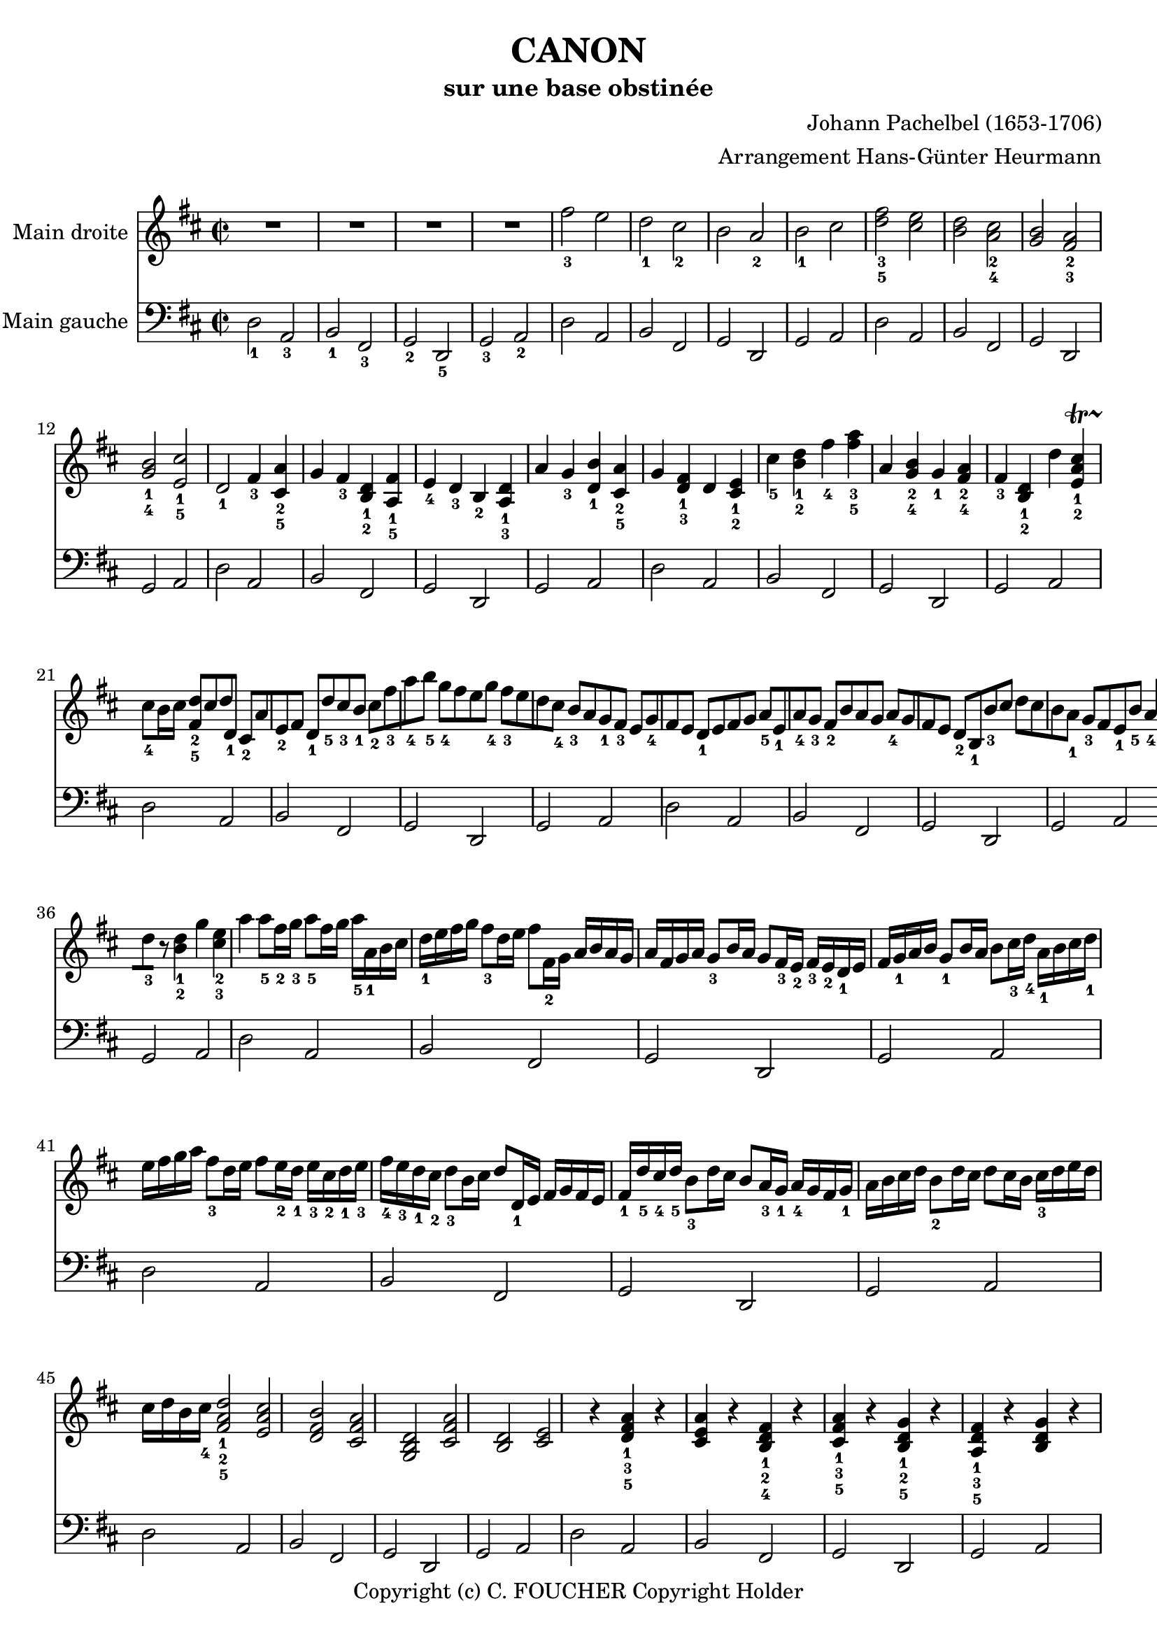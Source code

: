 % This LilyPond file was generated by Rosegarden 1.7.3
\version "2.12.0"
% point and click debugging is disabled
#(ly:set-option 'point-and-click #f)
\header {
    arranger = "Arrangement Hans-Günter Heurmann"
    composer = "Johann Pachelbel (1653-1706)"
    copyright = "Copyright (c) C. FOUCHER Copyright Holder"
    subtitle = "sur une base obstinée"
    title = "CANON"
    tagline = "Created using Rosegarden 1.7.3 and LilyPond"
}
#(set-global-staff-size 20)
#(set-default-paper-size "a4")
global = { 
    \time 2/2
    \skip 1*105  %% 1-105
}
globalTempo = {
    \override Score.MetronomeMark #'transparent = ##t
    \tempo 4 = 120  \skip 1*105 
}
\score {
<< % common
        % force offset of colliding notes in chords:
        \override Score.NoteColumn #'force-hshift = #1.0

        \context Staff = "track 1" << 
            \set Staff.instrumentName = \markup { \column { "Main droite " } }
            \set Score.skipBars = ##t
            \set Staff.printKeyCancellation = ##f
            \new Voice \global
            \new Voice \globalTempo

            \context Voice = "voice 1" {
                \override Voice.TextScript #'padding = #2.0
                \override MultiMeasureRest #'expand-limit = 1

                \time 2/2
                
% absTime = 0 barStart = 0
\clef "treble"
                \key d \major
                R1*4 
% absTime = 3840 barStart = 3840

% absTime = 7680 barStart = 7680

% absTime = 11520 barStart = 11520
 |
%% 5
                
% absTime = 15360 barStart = 15360
fis'' 2 _3 e''  |
                
% absTime = 19200 barStart = 19200
d'' 2 _1 cis'' _2  |
                
% absTime = 23040 barStart = 23040
b' 2 a' _2  |
                
% absTime = 26880 barStart = 26880
b' 2 _1 cis''  |
                
% absTime = 30720 barStart = 30720
< d'' fis'' > 2 _3_5 < cis'' e'' >  |
%% 10
                
% absTime = 34560 barStart = 34560
< b' d'' > 2 < a' cis'' > _2_4  |
                
% absTime = 38400 barStart = 38400
< g' b' > 2 < fis' a' > _2_3  |
                
% absTime = 42240 barStart = 42240
< g' b' > 2 _1_4 < e' cis'' > _1_5  |
                
% absTime = 46080 barStart = 46080
d' 2 _1 fis' 4 _3 < a' cis' > _2_5 g'  |
                
% absTime = 49920 barStart = 49920
fis' 4 _3 < b d' > _1_2 < fis' a > _1_5 e' _4  |
%% 15
                
% absTime = 53760 barStart = 53760
d' 4 _3 b _2 < d' a > _1_3 a'  |
                
% absTime = 57600 barStart = 57600
g' 4 _3 < d' b' > _1 < a' cis' > _2_5 g'  |
                
% absTime = 61440 barStart = 61440
< d' fis' > 4 _1_3 d' < cis' e' > _1_2 cis'' _5  |
                
% absTime = 65280 barStart = 65280
< b' d'' > 4 _1_2 fis'' _4 < fis'' a'' > _3_5 a'  |
                
% absTime = 69120 barStart = 69120
< g' b' > 4 _2_4 g' _1 < fis' a' > _2_4 fis' _3  |
%% 20
                
% absTime = 72960 barStart = 72960
< b d' > 4 _1_2 d'' < cis'' a' e' > _1_2-\startTrillSpan s4*0 \stopTrillSpan_4 cis'' 8 [ b' 16 cis'' ]  |
                
% absTime = 76800 barStart = 76800
< fis' d'' > 8 _2_5 [ cis'' d'' d' _1 ] cis' _2 [ a' e' _2 fis' ]  |
                
% absTime = 80640 barStart = 80640
d' 8 _1 [ d'' _5 cis'' _3 b' _1 ] cis'' _2 [ fis'' _3 a'' _4 b'' _5 ]  |
                
% absTime = 84480 barStart = 84480
g'' 8 _4 [ fis'' e'' g'' _4 ] fis'' _3 [ e'' d'' cis'' _4 ]  |
                
% absTime = 88320 barStart = 88320
b' 8 _3 [ a' g' _1 fis' _3 ] e' [ g' _4 fis' e' ]  |
%% 25
                
% absTime = 92160 barStart = 92160
d' 8 _1 [ e' fis' g' ] a' _5 [ e' _1 a' _4 g' _3 ]  |
                
% absTime = 96000 barStart = 96000
fis' 8 _2 [ b' a' g' ] a' _4 [ g' fis' e' ]  |
                
% absTime = 99840 barStart = 99840
d' 8 _2 [ b _1 b' _3 cis'' ] d'' [ cis'' b' a' _1 ]  |
                
% absTime = 103680 barStart = 103680
g' 8 _3 [ fis' e' _1 b' _5 ] a' _4 [ b' _5 a' g' ]  |
                
% absTime = 107520 barStart = 107520
< d' fis' > 4 _1_2 < a' d'' fis'' > _1_3_5 < a' cis'' e'' > 2 _1_2_4  |
%% 30
                
% absTime = 111360 barStart = 111360
r4 < fis' b' d'' > < a' cis'' fis'' > 2  |
                
% absTime = 115200 barStart = 115200
< g'' b'' > 2 _2_4 < fis'' a'' > _1_2  |
                
% absTime = 119040 barStart = 119040
< g'' b'' > 2 _2_4 < a'' cis''' > _3_5  |
                
% absTime = 122880 barStart = 122880
< fis'' d''' > 4 _1_5 < fis' d'' > _2_5 < e' cis'' > 2 _1_4  |
                
% absTime = 126720 barStart = 126720
r4 < d' b' > _1_4 < fis' d'' > 2 _2_5  |
%% 35
                
% absTime = 130560 barStart = 130560
< b' d'' > 2 _2_4 a' 4 d'' 8 _3 [ ] 
                % avertissement: mesure trop courte, complétée avec des silences
                % 130560 + 3360 < 134400  &&  7/8 < 2/2
                r8  |
                
% absTime = 134400 barStart = 134400
< d'' b' > 4 _1_2 g'' < e'' cis'' > _2_3 a''  |
                
% absTime = 138240 barStart = 138240
a'' 8 _5 [ fis'' 16 _2 g'' _3 ] a'' 8 _5 [ fis'' 16 g'' ] a'' _5 [ a' _1 b' cis'' ] d'' _1 [ e'' fis'' g'' ]  |
                
% absTime = 142080 barStart = 142080
fis'' 8 _3 [ d'' 16 e'' ] fis'' 8 [ fis' 16 _2 g' ] a' [ b' a' g' ] a' [ fis' g' a' ]  |
                
% absTime = 145920 barStart = 145920
g' 8 _3 [ b' 16 a' ] g' 8 [ fis' 16 _3 e' _2 ] fis' _3 [ e' _2 d' _1 e' ] fis' [ g' _1 a' b' ]  |
%% 40
                
% absTime = 149760 barStart = 149760
g' 8 _1 [ b' 16 a' ] b' 8 [ cis'' 16 _3 d'' _4 ] a' _1 [ b' cis'' d'' _1 ] e'' [ fis'' g'' a'' ]  |
                
% absTime = 153600 barStart = 153600
fis'' 8 _3 [ d'' 16 e'' ] fis'' 8 [ e'' 16 _2 d'' _1 ] e'' _3 [ cis'' _2 d'' _1 e'' _3 ] fis'' _4 [ e'' _3 d'' _1 cis'' _2 ]  |
                
% absTime = 157440 barStart = 157440
d'' 8 _3 [ b' 16 cis'' ] d'' 8 [ d' 16 _1 e' ] fis' [ g' fis' e' ] fis' _1 [ d'' _5 cis'' _4 d'' _5 ]  |
                
% absTime = 161280 barStart = 161280
b' 8 _3 [ d'' 16 cis'' ] b' 8 [ a' 16 _3 g' _1 ] a' _4 [ g' fis' g' _1 ] a' [ b' cis'' d'' ]  |
                
% absTime = 165120 barStart = 165120
b' 8 _2 [ d'' 16 cis'' ] d'' 8 [ cis'' 16 b' ] cis'' _3 [ d'' e'' d'' ] cis'' [ d'' b' cis'' _4 ]  |
%% 45
                
% absTime = 168960 barStart = 168960
< fis' a' d'' > 2 _1_2_5 < e' a' cis'' >  |
                
% absTime = 172800 barStart = 172800
< d' fis' b' > 2 < cis' fis' a' >  |
                
% absTime = 176640 barStart = 176640
< b g d' > 2 < fis' cis' a' >  |
                
% absTime = 180480 barStart = 180480
< b d' > 2 < cis' e' >  |
                
% absTime = 184320 barStart = 184320
r4 < d' fis' a' > _1_3_5 r < cis' e' a' >  |
%% 50
                
% absTime = 188160 barStart = 188160
r4 < b d' fis' > _1_2_4 r < cis' fis' a' > _1_3_5  |
                
% absTime = 192000 barStart = 192000
r4 < b d' g' > _1_2_5 r < a d' fis' > _1_3_5  |
                
% absTime = 195840 barStart = 195840
r4 < b d' g' > r < a' cis'' e'' >  |
                
% absTime = 199680 barStart = 199680
< a' fis'' > 8 _1_5 [ fis' _3 g' fis' < cis' e' > _1_2 e'' _5 fis'' _4 e'' _3 ]  |
                
% absTime = 203520 barStart = 203520
< b' d'' > 8 _1_2 [ fis' _2 d' b' _5 < fis' a' > _2_4 a _1 g _2 a _3 ]  |
%% 55
                
% absTime = 207360 barStart = 207360
b 8 _1 [ b' _5 cis'' _4 b' _3 < fis' a' > _1_2 a _1 g _2 a _3 ]  |
                
% absTime = 211200 barStart = 211200
b 8 _1 [ b' _5 a' _3 b' _4 < e' cis'' > _1_5 cis' _2 b cis' ]  |
                
% absTime = 215040 barStart = 215040
d' 8 _1 [ d'' _4 e'' d'' ] cis'' _3 [ cis' _1 d' _3 cis' _2 ]  |
                
% absTime = 218880 barStart = 218880
b 8 [ b' _5 a' _3 b' ] cis'' _5 [ cis' _1 fis' _3 e' ]  |
                
% absTime = 222720 barStart = 222720
d' 8 _1 [ d'' _5 e'' g'' ] fis'' _4 [ fis' a' fis'' _5 ]  |
%% 60
                
% absTime = 226560 barStart = 226560
d'' 8 [ g'' fis'' g'' ] e'' [ a' g' a' ]  |
                
% absTime = 230400 barStart = 230400
r8 [ < fis' d'' > _1_4 e'' d'' ] < e' cis'' > _1_3 [ cis' _2 d' _3 cis' ]  |
                
% absTime = 234240 barStart = 234240
d' 8 _1 [ b' _5 a' _3 b' ] < a' cis'' > _3_5 [ cis' fis' e' ]  |
                
% absTime = 238080 barStart = 238080
d' 8 [ d'' e'' g'' ] < d'' fis'' > _2_4 [ fis' a' fis'' ]  |
                
% absTime = 241920 barStart = 241920
< b' d'' > 8 _1_2 [ g'' fis'' g'' ] < cis'' e'' > _2_3 [ a' _1 g' _2 a' _3 ]  |
%% 65
                
% absTime = 245760 barStart = 245760
r8 [ < a' d'' fis'' > _1_3_5 < a' d'' fis'' > < a' d'' fis'' > ] r [ < a' cis'' e'' > < a' cis'' e'' > < a' cis'' e'' > ]  |
                
% absTime = 249600 barStart = 249600
r8 [ < fis' b' d'' > < fis' b' d'' > < fis' b' d'' > ] r [ < cis'' fis'' a'' > < cis'' fis'' a'' > < cis'' fis'' a'' > ]  |
                
% absTime = 253440 barStart = 253440
r8 [ < d'' g'' b'' > < d'' g'' b'' > < d'' g'' b'' > ] r [ < d'' fis'' a'' > < d'' fis'' a'' > < d'' fis'' a'' > ]  |
                
% absTime = 257280 barStart = 257280
r8 [ < g'' b'' > _2_4 < g'' b'' > < g'' b'' > ] < e'' cis''' > _1_5 [ < a' cis'' > _2_4 < g' cis'' > _1_4 < a' cis'' > ]  |
                
% absTime = 261120 barStart = 261120
d'' 8 _5 [ d' 16 e' ] fis' 8 [ d' cis' _2 cis'' 16 _3 d'' ] e'' 8 [ cis'' ]  |
%% 70
                
% absTime = 264960 barStart = 264960
b' 8 [ b 16 _1 cis' ] d' 8 [ b cis' _2 a' 16 g' ] fis' 8 [ e' ]  |
                
% absTime = 268800 barStart = 268800
d' 8 _1 [ g' 16 fis' ] e' 8 [ g' fis' _3 d' 16 e' ] fis' 8 [ a' ]  |
                
% absTime = 272640 barStart = 272640
g' 8 [ b' 16 _5 a' ] g' 8 [ fis' e' a' 16 g' ] fis' 8 [ e' ]  |
                
% absTime = 276480 barStart = 276480
< d' fis' > 8 _1_2 [ d'' 16 _5 cis'' ] d'' 8 [ fis' _2 < cis' a' > _1_3 a' 16 b' ] cis'' 8 [ a' ]  |
                
% absTime = 280320 barStart = 280320
< d' fis' > 8 _1_2 [ d'' 16 _2 e'' ] fis'' 8 [ d'' _2 < a' fis'' > _1_5 fis'' 16 e'' ] d'' 8 [ cis'' ]  |
%% 75
                
% absTime = 284160 barStart = 284160
d'' 8 [ < d' b' > 16 _1_5 a' _3 ] < g' b' > 8 _2_4 [ < e' cis'' > _1_5 < fis' d'' > _2_5 fis'' 16 e'' ] d'' 8 [ < a' fis'' > ]  |
                
% absTime = 288000 barStart = 288000
< b' g'' > 8 [ d'' 16 _4 cis'' ] b' 8 [ b' < e' a' > < cis' e' > ] < cis' a' > [ < cis' a' > ]  |
                
% absTime = 291840 barStart = 291840
< d' fis' a' > 2 _1_3_5 r4 < cis' e' a' >  |
                
% absTime = 295680 barStart = 295680
< fis b d' > 2 r4 < cis' fis' a' >  |
                
% absTime = 299520 barStart = 299520
< b d' g' > 2 < d' fis' a' >  |
%% 80
                
% absTime = 303360 barStart = 303360
< b d' g' > 4 < b d' > < cis' e a > -\startTrillSpan s4*0 \stopTrillSpan _~ cis' 8 [ b 16 cis' ]  |
                
% absTime = 307200 barStart = 307200
< fis a d' > 4 < fis' a' d'' > < e' a' cis'' > 2  |
                
% absTime = 311040 barStart = 311040
< d' fis' b' > 2 < cis' fis' a' >  |
                
% absTime = 314880 barStart = 314880
< d' b > 4. e' 8 < a d' fis' > 2  |
                
% absTime = 318720 barStart = 318720
< d' g' b' > 2 < e' a cis' > 4. e' 8  |
%% 85
                
% absTime = 322560 barStart = 322560
< a d' fis' > 4. < d'' fis'' > 8 _2_4 [ < fis'' cis'' > _1_4 g'' fis'' ] fis''  |
                
% absTime = 326400 barStart = 326400
< d'' b' > 4. _2 d'' 8 _3 [ < d'' a' > _1_4 e'' d'' ] cis''  |
                
% absTime = 330240 barStart = 330240
< g' b' > 2 < fis' d'' >  |
                
% absTime = 334080 barStart = 334080
< d'' g' > 8 _1_5 [ c'' _4 < b' d' > _1_3 c'' _5 ] < d' e' a' > 4 _1_2_4 < cis' e' > _1_2 a' 8 [ ]  |
                
% absTime = 337920 barStart = 337920
< d' fis' a' > 4. < fis'' a'' > 8 _2_4 [ < a'' fis'' cis'' > < g'' b'' > < fis'' a'' > ] < e'' g'' > _1_3  |
%% 90
                
% absTime = 341760 barStart = 341760
< d'' fis'' b' > 4. _1_2_4 < fis'' d'' > 8 [ < fis'' d'' a' > _4 < g'' e'' > < fis'' d'' > ] < e'' cis'' >  |
                
% absTime = 345600 barStart = 345600
< d'' b' > 8 _2_4 [ c'' b' c'' _4 ] < a' fis' > 4. _1_2 a' 8  |
                
% absTime = 349440 barStart = 349440
< g' b' > 4 d'' < a' cis'' > 4. < g' cis'' > 8  |
                
% absTime = 353280 barStart = 353280
< d'' a' fis' > 4 _5 d'' 2 < e' a' > cis'' 4 _\markup { \finger "45" }  _~  |
                
% absTime = 357120 barStart = 357120
< cis'' d' fis' > 4 b' 2 _\markup { \finger "45" }  < fis' cis' > a' 4 _\markup { \finger "45" }  _~  |
%% 95
                
% absTime = 360960 barStart = 360960
< a' b d' > 4 g' 2 _\markup { \finger "45" }  < a d' > fis' 4 _~  |
                
% absTime = 364800 barStart = 364800
< fis' b d' > 4. e' 8 < a cis' e' > 2  |
                
% absTime = 368640 barStart = 368640
< d' fis' > 4 _1_3 < d'' fis'' > _3_5 < a' cis'' > 2 e'' 4  |
                
% absTime = 372480 barStart = 372480
< fis' b' d'' > 4 < d'' b'' d''' > _1_3_5 < fis'' a'' > 2 c''' 4  |
                
% absTime = 376320 barStart = 376320
< d'' g'' b'' > 2 < d''' fis'' > 4 a''  |
%% 100
                
% absTime = 380160 barStart = 380160
< d'' b'' > 2 < a'' cis'' > 4 g''  |
                
% absTime = 384000 barStart = 384000
< d'' fis'' > 4 _3_5 < d' fis' > _1_3 < cis' e' > _1_2 < a' cis'' e'' > 8 _2_3_5 [ g' _1 ]  |
                
% absTime = 387840 barStart = 387840
< fis' b' d'' > 4 < b d' > _1_3 < a cis' > _1_2 < fis' a' cis'' > 8 _2_4_5 [ e' _1 ]  |
                
% absTime = 391680 barStart = 391680
< d' g' b' > 4 _1_2_4 < d'' g'' b'' > < d'' fis'' a'' > < d' fis' a' >  |
                
% absTime = 395520 barStart = 395520
< b d' g' > 4. < g' b' e'' > 8 < cis' fis' a' > 4 < cis' e' a' >  |
%% 105
                
% absTime = 399360 barStart = 399360
< d' fis' a' > 2 _1_3_5 r  |
                \bar "|."
            } % Voice
        >> % Staff ends

        \context Staff = "track 2" << 
            \set Staff.instrumentName = \markup { \column { "Main gauche " } }
            \set Score.skipBars = ##t
            \set Staff.printKeyCancellation = ##f
            \new Voice \global
            \new Voice \globalTempo

            \context Voice = "voice 2" {
                \override Voice.TextScript #'padding = #2.0
                \override MultiMeasureRest #'expand-limit = 1

                \time 2/2
                
% absTime = 0 barStart = 0
\clef "bass"
                \key d \major
                d 2 _1 a, _3  |
                
% absTime = 3840 barStart = 3840
b, 2 _1 fis, _3  |
                
% absTime = 7680 barStart = 7680
g, 2 _2 d, _5  |
                
% absTime = 11520 barStart = 11520
g, 2 _3 a, _2  |
%% 5
                
% absTime = 15360 barStart = 15360
d 2 a,  |
                
% absTime = 19200 barStart = 19200
b, 2 fis,  |
                
% absTime = 23040 barStart = 23040
g, 2 d,  |
                
% absTime = 26880 barStart = 26880
g, 2 a,  |
                
% absTime = 30720 barStart = 30720
d 2 a,  |
%% 10
                
% absTime = 34560 barStart = 34560
b, 2 fis,  |
                
% absTime = 38400 barStart = 38400
g, 2 d,  |
                
% absTime = 42240 barStart = 42240
g, 2 a,  |
                
% absTime = 46080 barStart = 46080
d 2 a,  |
                
% absTime = 49920 barStart = 49920
b, 2 fis,  |
%% 15
                
% absTime = 53760 barStart = 53760
g, 2 d,  |
                
% absTime = 57600 barStart = 57600
g, 2 a,  |
                
% absTime = 61440 barStart = 61440
d 2 a,  |
                
% absTime = 65280 barStart = 65280
b, 2 fis,  |
                
% absTime = 69120 barStart = 69120
g, 2 d,  |
%% 20
                
% absTime = 72960 barStart = 72960
g, 2 a,  |
                
% absTime = 76800 barStart = 76800
d 2 a,  |
                
% absTime = 80640 barStart = 80640
b, 2 fis,  |
                
% absTime = 84480 barStart = 84480
g, 2 d,  |
                
% absTime = 88320 barStart = 88320
g, 2 a,  |
%% 25
                
% absTime = 92160 barStart = 92160
d 2 a,  |
                
% absTime = 96000 barStart = 96000
b, 2 fis,  |
                
% absTime = 99840 barStart = 99840
g, 2 d,  |
                
% absTime = 103680 barStart = 103680
g, 2 a,  |
                
% absTime = 107520 barStart = 107520
d 2 a,  |
%% 30
                
% absTime = 111360 barStart = 111360
b, 2 fis,  |
                
% absTime = 115200 barStart = 115200
g, 2 d,  |
                
% absTime = 119040 barStart = 119040
g, 2 a,  |
                
% absTime = 122880 barStart = 122880
d 2 a,  |
                
% absTime = 126720 barStart = 126720
b, 2 fis,  |
%% 35
                
% absTime = 130560 barStart = 130560
g, 2 d,  |
                
% absTime = 134400 barStart = 134400
g, 2 a,  |
                
% absTime = 138240 barStart = 138240
d 2 a,  |
                
% absTime = 142080 barStart = 142080
b, 2 fis,  |
                
% absTime = 145920 barStart = 145920
g, 2 d,  |
%% 40
                
% absTime = 149760 barStart = 149760
g, 2 a,  |
                
% absTime = 153600 barStart = 153600
d 2 a,  |
                
% absTime = 157440 barStart = 157440
b, 2 fis,  |
                
% absTime = 161280 barStart = 161280
g, 2 d,  |
                
% absTime = 165120 barStart = 165120
g, 2 a,  |
%% 45
                
% absTime = 168960 barStart = 168960
d 2 a,  |
                
% absTime = 172800 barStart = 172800
b, 2 fis,  |
                
% absTime = 176640 barStart = 176640
g, 2 d,  |
                
% absTime = 180480 barStart = 180480
g, 2 a,  |
                
% absTime = 184320 barStart = 184320
d 2 a,  |
%% 50
                
% absTime = 188160 barStart = 188160
b, 2 fis,  |
                
% absTime = 192000 barStart = 192000
g, 2 d,  |
                
% absTime = 195840 barStart = 195840
g, 2 a,  |
                
% absTime = 199680 barStart = 199680
d 2 a,  |
                
% absTime = 203520 barStart = 203520
b, 2 fis,  |
%% 55
                
% absTime = 207360 barStart = 207360
g, 2 d,  |
                
% absTime = 211200 barStart = 211200
g, 2 a,  |
                
% absTime = 215040 barStart = 215040
d 2 a,  |
                
% absTime = 218880 barStart = 218880
b, 2 fis,  |
                
% absTime = 222720 barStart = 222720
g, 2 d,  |
%% 60
                
% absTime = 226560 barStart = 226560
g, 2 a,  |
                
% absTime = 230400 barStart = 230400
d 2 a,  |
                
% absTime = 234240 barStart = 234240
b, 2 fis,  |
                
% absTime = 238080 barStart = 238080
g, 2 d,  |
                
% absTime = 241920 barStart = 241920
g, 2 a,  |
%% 65
                
% absTime = 245760 barStart = 245760
d 2 a,  |
                
% absTime = 249600 barStart = 249600
b, 2 fis,  |
                
% absTime = 253440 barStart = 253440
g, 2 d,  |
                
% absTime = 257280 barStart = 257280
g, 2 a,  |
                
% absTime = 261120 barStart = 261120
d 2 a,  |
%% 70
                
% absTime = 264960 barStart = 264960
b, 2 fis,  |
                
% absTime = 268800 barStart = 268800
g, 2 d,  |
                
% absTime = 272640 barStart = 272640
g, 2 a,  |
                
% absTime = 276480 barStart = 276480
d 2 a,  |
                
% absTime = 280320 barStart = 280320
b, 2 fis,  |
%% 75
                
% absTime = 284160 barStart = 284160
g, 2 d,  |
                
% absTime = 288000 barStart = 288000
g, 2 a,  |
                
% absTime = 291840 barStart = 291840
d 2 a,  |
                
% absTime = 295680 barStart = 295680
b, 2 fis,  |
                
% absTime = 299520 barStart = 299520
g, 2 d,  |
%% 80
                
% absTime = 303360 barStart = 303360
g, 2 a,  |
                
% absTime = 307200 barStart = 307200
d 2 a,  |
                
% absTime = 311040 barStart = 311040
b, 2 fis,  |
                
% absTime = 314880 barStart = 314880
g, 2 d,  |
                
% absTime = 318720 barStart = 318720
g, 2 a,  |
%% 85
                
% absTime = 322560 barStart = 322560
d 2 a,  |
                
% absTime = 326400 barStart = 326400
b, 2 fis,  |
                
% absTime = 330240 barStart = 330240
g, 2 d,  |
                
% absTime = 334080 barStart = 334080
g, 2 a,  |
                
% absTime = 337920 barStart = 337920
d 2 a,  |
%% 90
                
% absTime = 341760 barStart = 341760
b, 2 fis,  |
                
% absTime = 345600 barStart = 345600
g, 2 d,  |
                
% absTime = 349440 barStart = 349440
g, 2 a,  |
                
% absTime = 353280 barStart = 353280
d 2 a,  |
                
% absTime = 357120 barStart = 357120
b, 2 fis,  |
%% 95
                
% absTime = 360960 barStart = 360960
g, 2 d,  |
                
% absTime = 364800 barStart = 364800
g, 2 a,  |
                
% absTime = 368640 barStart = 368640
d 2 a,  |
                
% absTime = 372480 barStart = 372480
b, 2 fis,  |
                
% absTime = 376320 barStart = 376320
g, 2 d,  |
%% 100
                
% absTime = 380160 barStart = 380160
g, 2 a,  |
                
% absTime = 384000 barStart = 384000
d 2 a,  |
                
% absTime = 387840 barStart = 387840
b, 2 fis,  |
                
% absTime = 391680 barStart = 391680
g, 2 d,  |
                
% absTime = 395520 barStart = 395520
g, 2 a,  |
%% 105
                
% absTime = 399360 barStart = 399360
< d, d > 2 r  |
                \bar "|."
            } % Voice
        >> % Staff (final) ends

    >> % notes

    \layout {
        \context { \GrandStaff \accepts "Lyrics" }
    }
} % score
